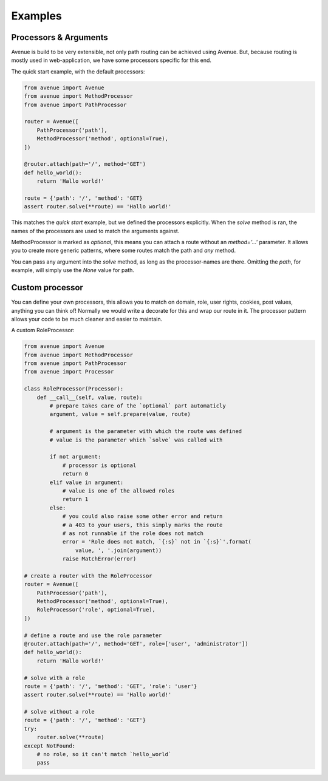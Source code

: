 .. _examples:

Examples
========

Processors & Arguments
----------------------

Avenue is build to be very extensible, not only path routing can be
achieved using Avenue. But, because routing is mostly used in
web-application, we have some processors specific for this end.

The quick start example, with the default processors:

.. code-block:: python

    from avenue import Avenue
    from avenue import MethodProcessor
    from avenue import PathProcessor

    router = Avenue([
        PathProcessor('path'),
        MethodProcessor('method', optional=True),
    ])

    @router.attach(path='/', method='GET')
    def hello_world():
        return 'Hallo world!'

    route = {'path': '/', 'method': 'GET}
    assert router.solve(**route) == 'Hallo world!'

This matches the *quick start* example, but we defined the processors
explicitly. When the `solve` method is ran, the names of the processors
are used to match the arguments against.

MethodProcessor is marked as `optional`, this means you can attach
a route without an `method='...'` parameter. It allows you to create
more generic patterns, where some routes match the path and *any* method.

You can pass any argument into the `solve` method, as long as the
processor-names are there. Omitting the *path*, for example, will simply
use the `None` value for path.


Custom processor
----------------

You can define your own processors, this allows you to match on domain,
role, user rights, cookies, post values, anything you can think of! Normally
we would write a decorate for this and wrap our route in it. The processor
pattern allows your code to be much cleaner and easier to maintain.

A custom RoleProcessor:

.. code-block:: python

    from avenue import Avenue
    from avenue import MethodProcessor
    from avenue import PathProcessor
    from avenue import Processor

    class RoleProcessor(Processor):
        def __call__(self, value, route):
            # prepare takes care of the `optional` part automaticly
            argument, value = self.prepare(value, route)

            # argument is the parameter with which the route was defined
            # value is the parameter which `solve` was called with

            if not argument:
                # processor is optional
                return 0
            elif value in argument:
                # value is one of the allowed roles
                return 1
            else:
                # you could also raise some other error and return
                # a 403 to your users, this simply marks the route
                # as not runnable if the role does not match
                error = 'Role does not match, `{:s}` not in `{:s}`'.format(
                    value, ', '.join(argument))
                raise MatchError(error)

    # create a router with the RoleProcessor
    router = Avenue([
        PathProcessor('path'),
        MethodProcessor('method', optional=True),
        RoleProcessor('role', optional=True),
    ])

    # define a route and use the role parameter
    @router.attach(path='/', method='GET', role=['user', 'administrator'])
    def hello_world():
        return 'Hallo world!'

    # solve with a role
    route = {'path': '/', 'method': 'GET', 'role': 'user'}
    assert router.solve(**route) == 'Hallo world!'

    # solve without a role
    route = {'path': '/', 'method': 'GET'}
    try:
        router.solve(**route)
    except NotFound:
        # no role, so it can't match `hello_world`
        pass

